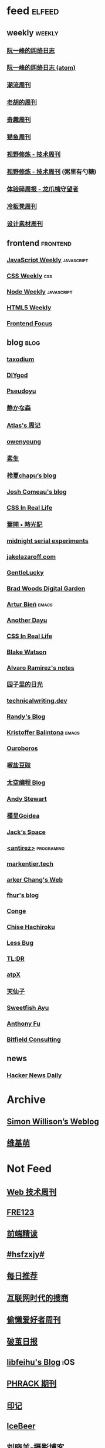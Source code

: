 * feed                                                                          :elfeed:

** weekly                                                                         :weekly:

*** [[https://feeds.feedburner.com/ruanyifeng][阮一峰的网络日志]]

*** [[https://www.ruanyifeng.com/blog/atom.xml][阮一峰的网络日志 (atom)]]

*** [[https://weekly.tw93.fun/rss.xml][潮流周刊]]

*** [[https://weekly.howie6879.com/rss/rss.xml][老胡的周刊]]

*** [[https://zishu.me/index.xml][奇趣周刊]]

*** [[https://quail.ink/ameow/feed/atom][猫鱼周刊]]

*** [[https://www.dmsrs.org/weekly.rss][视野修炼 - 技术周刊]]

*** [[https://sugarat.top/weekly.rss][视野修炼 - 技术周刊]] (粥里有勺糖)

*** [[https://www.ftium4.com/rss.xml][体验碎周报 - 龙爪槐守望者]]

*** [[https://weekly.lenband.com/rss.xml][冷板凳周刊]]

*** [[https://moonvy.com/blog/rss.xml][设计素材周刊]]

** frontend                                                                      :frontend:

*** [[https://cprss.s3.amazonaws.com/javascriptweekly.com.xml][JavaScript Weekly]]                                                             :javascript:

*** [[https://feeds.feedburner.com/CSS-Weekly][CSS Weekly]]                                                                    :css:

*** [[https://cprss.s3.amazonaws.com/nodeweekly.com.xml][Node Weekly]]                                                                   :javascript:

*** [[https://cprss.s3.amazonaws.com/frontendfoc.us.xml][HTML5 Weekly]]

*** [[https://cprss.s3.amazonaws.com/frontendfoc.us.xml][Frontend Focus]]

** blog                                                                          :blog:

*** [[https://taxodium.ink/rss.xml][taxodium]]

*** [[https://diygod.cc/feed][DIYgod]]

*** [[https://www.pseudoyu.com/zh/index.xml][Pseudoyu]]

*** [[https://innei.in/feed][静かな森]]

*** [[https://atlas.xlog.app/feed][Atlas's 周记]]

*** [[https://www.owenyoung.com/atom.xml][owenyoung]]

*** [[https://z.arlmy.me/atom.xml][素生]]

*** [[https://www.lxchapu.com/rss.xml][柃夏chapu‘s blog]]

*** [[https://www.joshwcomeau.com/rss.xml][Josh Comeau's blog]]

*** [[https://css-irl.info/rss.xml][CSS In Real Life]]

*** [[https://qq.md/][葉開 • 時光記]]

*** [[https://bilibi.li/][midnight serial experiments]]

*** [[https://jakelazaroff.com/rss.xml][jakelazaroff.com]]

*** [[https://blog.gentlelucky.com/zh/index.xml][GentleLucky]]

*** [[https://garden.bradwoods.io/rss.xml][Brad Woods Digital Garden]]

*** [[https://expensive.toys/rss.xml][Artur Bień]]                                                                  :emacs:

*** [[https://anotherdayu.com/feed/][Another Dayu]]

*** [[https://css-irl.info/rss.xml][CSS In Real Life]]

*** [[https://blakewatson.com/feed.xml][Blake Watson]]

*** [[https://xenodium.com/rss.xml][Alvaro Ramirez's notes]]

*** [[https://www.yoghurtlee.com/index.xml][园子里的日光]]

*** [[https://technicalwriting.dev/rss.xml][technicalwriting.dev]]

*** [[https://lutaonan.com/rss.xml][Randy's Blog]]

*** [[https://kristofferbalintona.me/index.xml][Kristoffer Balintona]]                                                        :emacs:

*** [[https://blog.pursuitus.com/feed][Ouroboros]]

*** [[https://blog.douchi.space/index.xml][椒盐豆豉]]

*** [[https://spacexcode.com/blog/rss.xml][太空编程 Blog]]

*** [[https://manateelazycat.github.io/feed.xml][Andy Stewart]]

*** [[https://justgoidea.com/rss.xml][槿呈Goidea]]

*** [[https://veryjack.com/feed/][Jack‘s Space]]

*** [[http://antirez.com/rss][<antirez>]]                                                                   :programing:

*** [[https://markentier.tech/feed.rss.xml][markentier.tech]]

*** [[https://www.parkerchang.life/feed.xml][arker Chang's Web]]

*** [[https://fhur.me/feed.xml][fhur's blog]]

*** [[https://conge.livingwithfcs.org/feed.xml][Conge]]

*** [[https://feed.8620.uk/zh][Chise Hachiroku]]

*** [[https://www.less-bug.com//index.xml][Less Bug]]

*** [[https://mazzzystar.github.io/atom.xml][TL;DR]]

*** [[https://atpx.com/feed.xml][atpX]]

*** [[https://tianxianzi.me/atom.xml][天仙子]]

*** [[https://ayu.land/revlog#feed][Sweetfish Ayu]]

*** [[https://antfu.me/feed.xml][Anthony Fu]]

*** [[https://bitfieldconsulting.com/posts?format=rss][Bitfield Consulting]]
** news

*** [[https://www.daemonology.net/hn-daily/index.rss][Hacker News Daily]]

* Archive

** [[https://simonwillison.net/atom/everything/][Simon Willison’s Weblog]]

** [[https://www.wikimoe.com/rss][维基萌]]

* Not Feed

** [[https://www.yuque.com/zenany/fe_weekly/about][Web 技术周刊]]

** [[https://www.fre321.com/weekly][FRE123]]

** [[https://github.com/ascoders/weekly][前端精读]]

** [[https://monad.run/][#hsfzxjy#]]

** [[https://haikuoshijie.cn/categories/daily][每日推荐]]

** [[https://search.zhubai.love/][互联网时代的搜商]]

** [[https://toolight.zhubai.love/][偷懒爱好者周刊]]

** [[https://guozh.net/][破茧日报]]

** [[https://feihu.me/][libfeihu's Blog]]                                                               :iOS:

** [[https://phrack.org/][PHRACK 期刊]]

** [[https://yinji.org/][印记]]

** [[https://blog.glyphdrawing.club/font-with-built-in-syntax-highlighting/][IceBeer]]

** [[https://www.yuque.com/sheldia/ofaw3k/av0bbykvrg129kmd][刘晓羊-摄影博客]]

** [[http://xahlee.org/index.html][Xah Lee Web 李杀网]]

** [[https://0xffff.one/][OxFFFF]]

** [[https://randomascii.wordpress.com/][Randdom ASCII]]

** [[https://smallyu.net][smallyu 的博客]]

** [[https://fika.bar/blogs/paoramen][Pao Ramen]]

** [[https://cr.yp.to/djb.html][D. J. Bernstein]]

** [[https://www.geedea.pro/][極客死亡計劃]]

** [[https://www.yvesx.com/][举头三尺有神鱼]]

** [[https://talk.macpowerusers.com/][MAC POWER USERS]]

** [[https://www.changhai.org/][卢昌海个人网站]]
